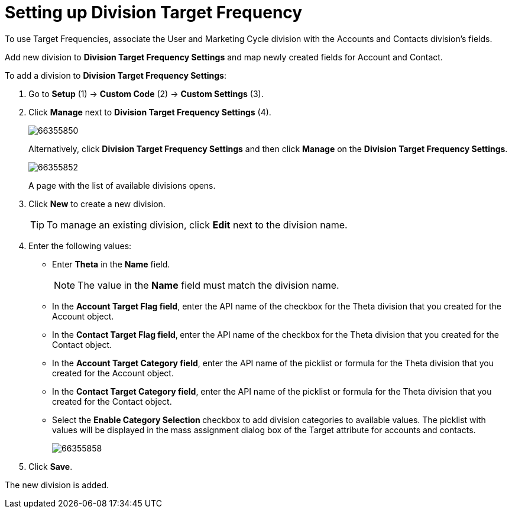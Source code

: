 = Setting up Division Target Frequency

To use Target Frequencies, associate the User and Marketing Cycle  division with the Accounts and Contacts division's fields.

Add new division to *Division Target Frequency Settings* and map newly created fields for [.object]#Account# and [.object]#Contact#.

To add a division to *Division Target Frequency Settings*:

. Go to *Setup* (1) → *Custom Code* (2) → *Custom Settings* (3).
. Click *Manage* next to *Division Target Frequency Settings* (4).
+
image:66355850.png[]
+
Alternatively, click *Division Target Frequency Settings* and then click *Manage* on the *Division Target Frequency Settings*.
+
image:66355852.png[]
+
A page with the list of available divisions opens.
. Click *New* to create a new division.
+
TIP: To manage an existing division, click *Edit* next to the division name.
. Enter the following values:
* Enter *Theta* in the *Name* field.
+
NOTE: The value in the *Name* field must match the division name.
* In the *Account Target Flag field*, enter the API name of the checkbox for the Theta division that you created for the [.object]#Account# object.
* In the *Contact Target Flag field*,** **enter the API name of the checkbox for the Theta division that you created for the [.object]#Contact# object.
* In the *Account Target Category field*, enter the API name of the picklist or formula for the Theta division that you created for the [.object]#Account# object.
* In the *Contact Target Category field*, enter the API name of the picklist or formula for the Theta division that you created for the [.object]#Contact# object.
* Select the **Enable Category Selection **checkbox to add division categories to available values. The picklist with values will be displayed in the mass assignment dialog box of the Target attribute for accounts and contacts.
+
image:66355858.png[]
+
. Click *Save*.

The new division is added.
